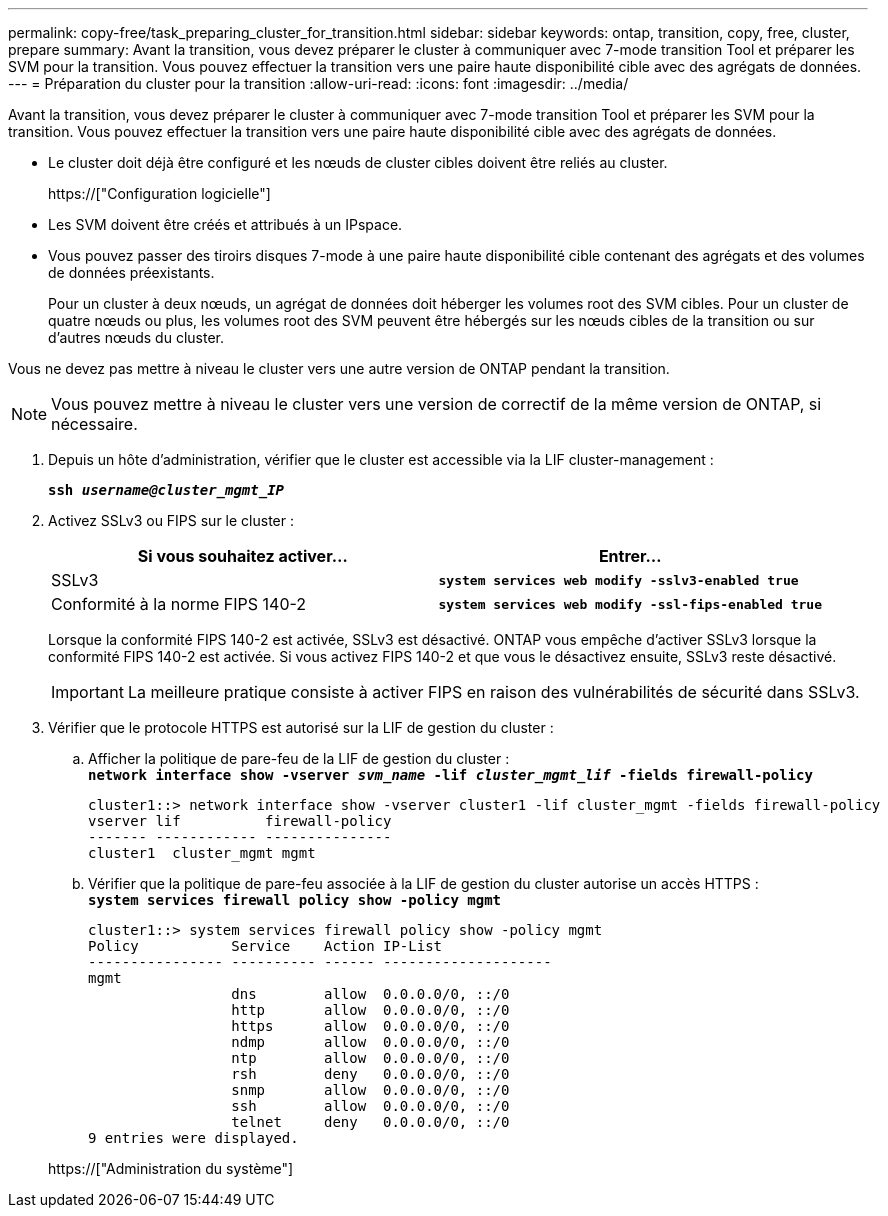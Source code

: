 ---
permalink: copy-free/task_preparing_cluster_for_transition.html 
sidebar: sidebar 
keywords: ontap, transition, copy, free, cluster, prepare 
summary: Avant la transition, vous devez préparer le cluster à communiquer avec 7-mode transition Tool et préparer les SVM pour la transition. Vous pouvez effectuer la transition vers une paire haute disponibilité cible avec des agrégats de données. 
---
= Préparation du cluster pour la transition
:allow-uri-read: 
:icons: font
:imagesdir: ../media/


[role="lead"]
Avant la transition, vous devez préparer le cluster à communiquer avec 7-mode transition Tool et préparer les SVM pour la transition. Vous pouvez effectuer la transition vers une paire haute disponibilité cible avec des agrégats de données.

* Le cluster doit déjà être configuré et les nœuds de cluster cibles doivent être reliés au cluster.
+
https://["Configuration logicielle"]

* Les SVM doivent être créés et attribués à un IPspace.
* Vous pouvez passer des tiroirs disques 7-mode à une paire haute disponibilité cible contenant des agrégats et des volumes de données préexistants.
+
Pour un cluster à deux nœuds, un agrégat de données doit héberger les volumes root des SVM cibles. Pour un cluster de quatre nœuds ou plus, les volumes root des SVM peuvent être hébergés sur les nœuds cibles de la transition ou sur d'autres nœuds du cluster.



Vous ne devez pas mettre à niveau le cluster vers une autre version de ONTAP pendant la transition.


NOTE: Vous pouvez mettre à niveau le cluster vers une version de correctif de la même version de ONTAP, si nécessaire.

. Depuis un hôte d'administration, vérifier que le cluster est accessible via la LIF cluster-management :
+
`*ssh _username@cluster_mgmt_IP_*`

. Activez SSLv3 ou FIPS sur le cluster :
+
|===
| Si vous souhaitez activer... | Entrer... 


 a| 
SSLv3
 a| 
`*system services web modify -sslv3-enabled true*`



 a| 
Conformité à la norme FIPS 140-2
 a| 
`*system services web modify -ssl-fips-enabled true*`

|===
+
Lorsque la conformité FIPS 140-2 est activée, SSLv3 est désactivé. ONTAP vous empêche d'activer SSLv3 lorsque la conformité FIPS 140-2 est activée. Si vous activez FIPS 140-2 et que vous le désactivez ensuite, SSLv3 reste désactivé.

+

IMPORTANT: La meilleure pratique consiste à activer FIPS en raison des vulnérabilités de sécurité dans SSLv3.

. Vérifier que le protocole HTTPS est autorisé sur la LIF de gestion du cluster :
+
.. Afficher la politique de pare-feu de la LIF de gestion du cluster : +
`*network interface show -vserver _svm_name_ -lif _cluster_mgmt_lif_ -fields firewall-policy*`
+
[listing]
----
cluster1::> network interface show -vserver cluster1 -lif cluster_mgmt -fields firewall-policy
vserver lif          firewall-policy
------- ------------ ---------------
cluster1  cluster_mgmt mgmt
----
.. Vérifier que la politique de pare-feu associée à la LIF de gestion du cluster autorise un accès HTTPS : +
`*system services firewall policy show -policy mgmt*`
+
[listing]
----
cluster1::> system services firewall policy show -policy mgmt
Policy           Service    Action IP-List
---------------- ---------- ------ --------------------
mgmt
                 dns        allow  0.0.0.0/0, ::/0
                 http       allow  0.0.0.0/0, ::/0
                 https      allow  0.0.0.0/0, ::/0
                 ndmp       allow  0.0.0.0/0, ::/0
                 ntp        allow  0.0.0.0/0, ::/0
                 rsh        deny   0.0.0.0/0, ::/0
                 snmp       allow  0.0.0.0/0, ::/0
                 ssh        allow  0.0.0.0/0, ::/0
                 telnet     deny   0.0.0.0/0, ::/0
9 entries were displayed.
----


+
https://["Administration du système"]



